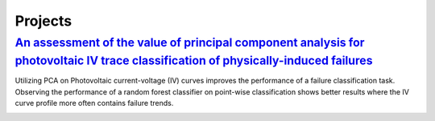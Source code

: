 Projects
========


`An assessment of the value of principal component analysis for photovoltaic IV trace classification of physically-induced failures <https://ieeexplore.ieee.org/document/9300601>`_
################

Utilizing PCA on Photovoltaic current-voltage (IV) curves improves the performance of a failure classification task. Observing the performance of a random forest classifier on point-wise classification shows better results where the IV curve profile more often contains failure trends.



.. image:: _static/pvsc46_pca_ML.png



